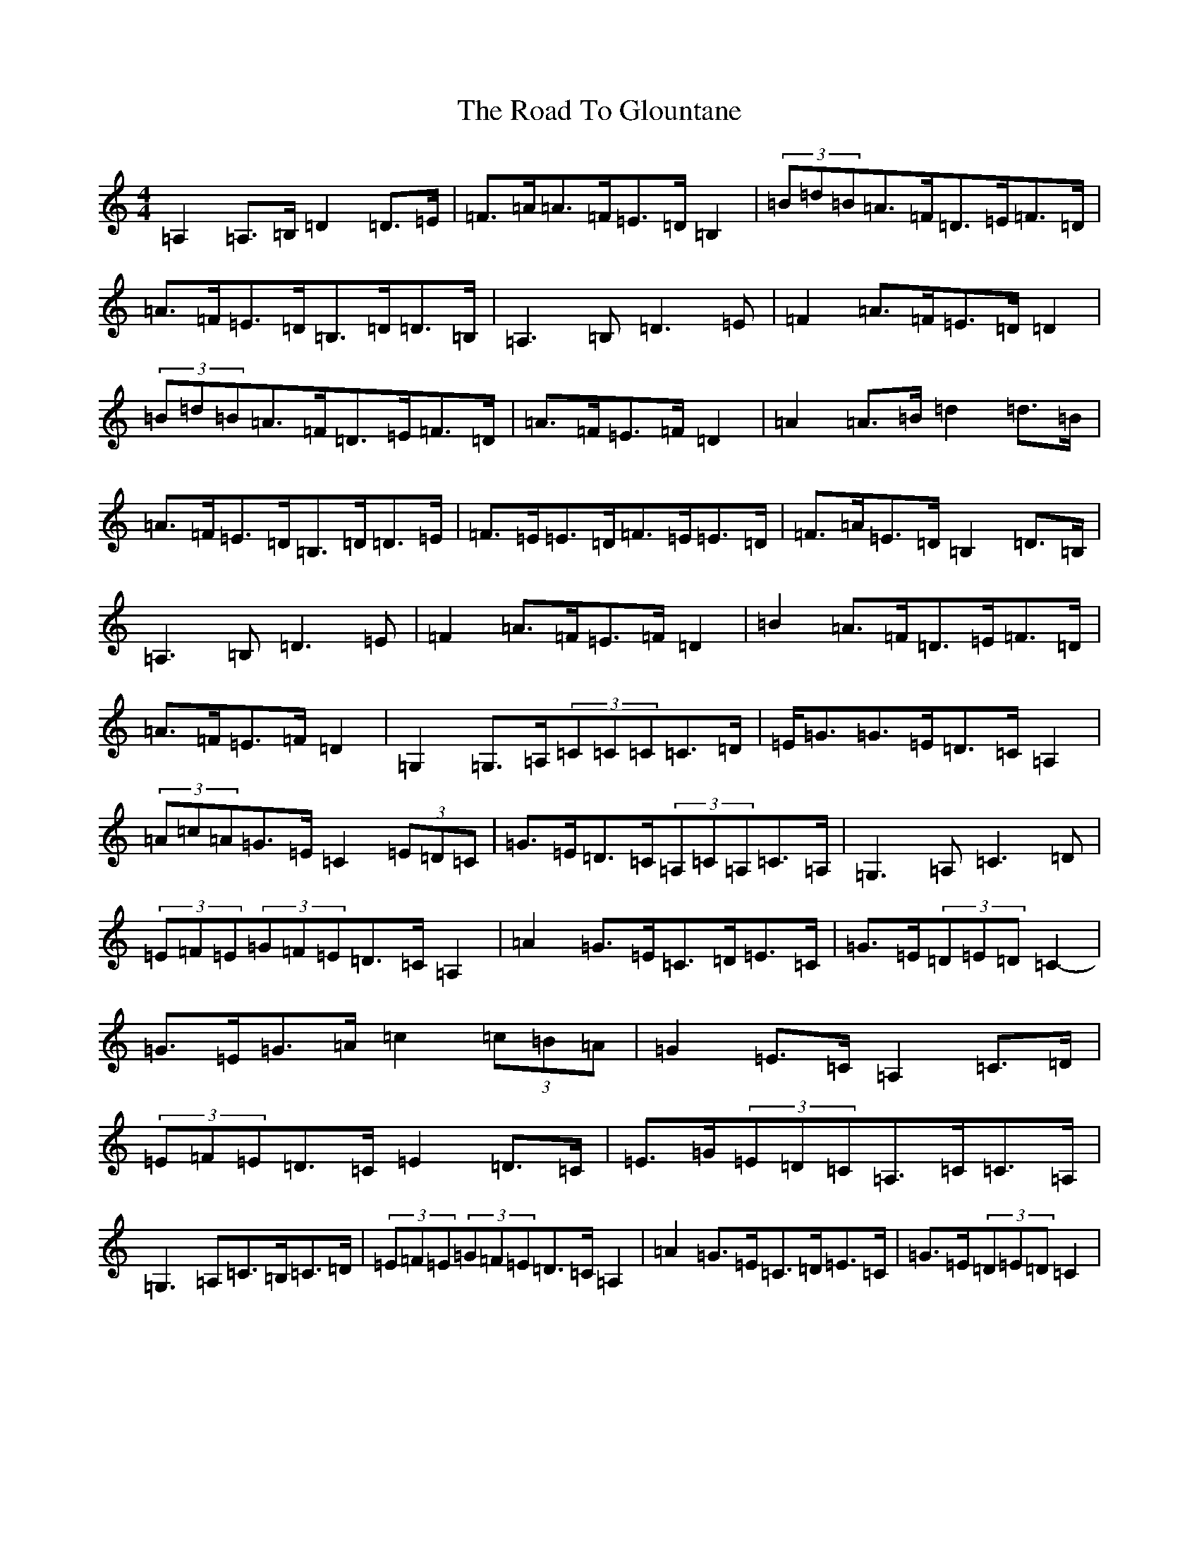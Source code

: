 X: 18269
T: Road To Glountane, The
S: https://thesession.org/tunes/1615#setting15029
Z: G Major
R: barndance
M: 4/4
L: 1/8
K: C Major
=A,2=A,>=B,=D2=D>=E|=F>=A=A>=F=E>=D=B,2|(3=B=d=B=A>=F=D>=E=F>=D|=A>=F=E>=D=B,>=D=D>=B,|=A,3=B,=D3=E|=F2=A>=F=E>=D=D2|(3=B=d=B=A>=F=D>=E=F>=D|=A>=F=E>=F=D2|=A2=A>=B=d2=d>=B|=A>=F=E>=D=B,>=D=D>=E|=F>=E=E>=D=F>=E=E>=D|=F>=A=E>=D=B,2=D>=B,|=A,3=B,=D3=E|=F2=A>=F=E>=F=D2|=B2=A>=F=D>=E=F>=D|=A>=F=E>=F=D2|=G,2=G,>=A,(3=C=C=C=C>=D|=E<=G=G>=E=D>=C=A,2|(3=A=c=A=G>=E=C2(3=E=D=C|=G>=E=D>=C(3=A,=C=A,=C>=A,|=G,3=A,=C3=D|(3=E=F=E(3=G=F=E=D>=C=A,2|=A2=G>=E=C>=D=E>=C|=G>=E(3=D=E=D=C2-|=G>=E=G>=A=c2(3=c=B=A|=G2=E>=C=A,2=C>=D|(3=E=F=E=D>=C=E2=D>=C|=E>=G(3=E=D=C=A,>=C=C>=A,|=G,3=A,=C>=B,=C>=D|(3=E=F=E(3=G=F=E=D>=C=A,2|=A2=G>=E=C>=D=E>=C|=G>=E(3=D=E=D=C2|